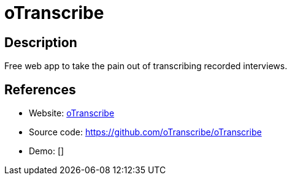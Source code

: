 = oTranscribe

:Name:          oTranscribe
:Language:      oTranscribe
:License:       MIT
:Topic:         Misc/Other
:Category:      
:Subcategory:   

// END-OF-HEADER. DO NOT MODIFY OR DELETE THIS LINE

== Description

Free web app to take the pain out of transcribing recorded interviews.

== References

* Website: http://otranscribe.com/[oTranscribe]
* Source code: https://github.com/oTranscribe/oTranscribe[https://github.com/oTranscribe/oTranscribe]
* Demo: []
